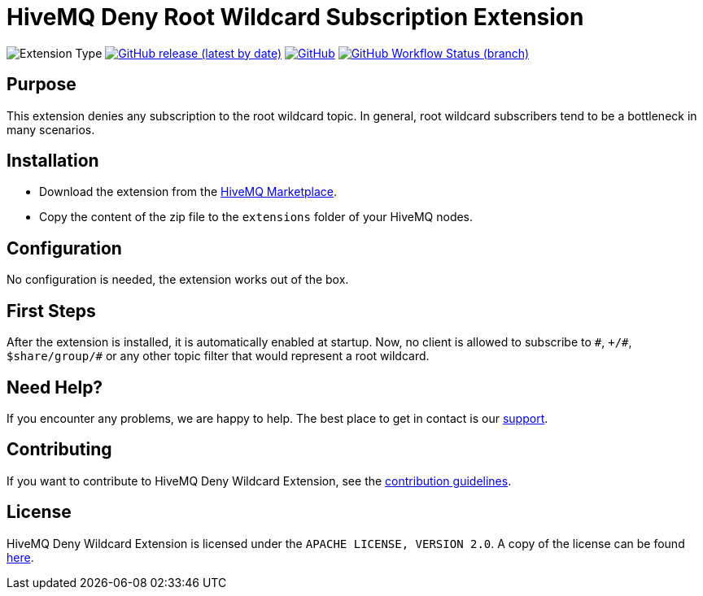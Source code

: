 :hivemq-support: http://www.hivemq.com/support/
:hivemq-extension-download: https://www.hivemq.com/extension/deny-root-wildcard-subscriptions-extension/

= HiveMQ Deny Root Wildcard Subscription Extension

image:https://img.shields.io/badge/Extension_Type-Security-orange?style=for-the-badge[Extension Type]
image:https://img.shields.io/github/v/release/hivemq/hivemq-deny-wildcard-extension?style=for-the-badge[GitHub release (latest by date),link=https://github.com/hivemq/hivemq-deny-wildcard-extension/releases/latest]
image:https://img.shields.io/github/license/hivemq/hivemq-deny-wildcard-extension?style=for-the-badge&color=brightgreen[GitHub,link=LICENSE]
image:https://img.shields.io/github/workflow/status/hivemq/hivemq-deny-wildcard-extension/CI%20Check/master?style=for-the-badge[GitHub Workflow Status (branch),link=https://github.com/hivemq/hivemq-deny-wildcard-extension/actions/workflows/check.yml?query=branch%3Amaster]

== Purpose

This extension denies any subscription to the root wildcard topic.
In general, root wildcard subscribers tend to be a bottleneck in many scenarios.

== Installation

* Download the extension from the {hivemq-extension-download}[HiveMQ Marketplace^].
* Copy the content of the zip file to the `extensions` folder of your HiveMQ nodes.

== Configuration

No configuration is needed, the extension works out of the box.

== First Steps

After the extension is installed, it is automatically enabled at startup.
Now, no client is allowed to subscribe to `\#`, `+/#`, `$share/group/#` or any other topic filter that would represent a root wildcard.

== Need Help?

If you encounter any problems, we are happy to help.
The best place to get in contact is our {hivemq-support}[support^].

== Contributing

If you want to contribute to HiveMQ Deny Wildcard Extension, see the link:CONTRIBUTING.md[contribution guidelines].

== License

HiveMQ Deny Wildcard Extension is licensed under the `APACHE LICENSE, VERSION 2.0`.
A copy of the license can be found link:LICENSE[here].

